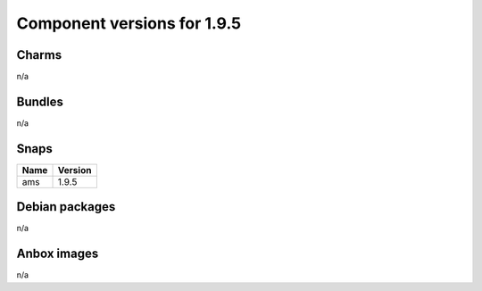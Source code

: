 .. _component-versions-1.9.5:

============================
Component versions for 1.9.5
============================

Charms
======
n/a

Bundles
=======
n/a

Snaps
=====
.. list-table::
   :header-rows: 1

   * - Name
     - Version
   * - ams
     - 1.9.5

Debian packages
===============
n/a

Anbox images
============
n/a
